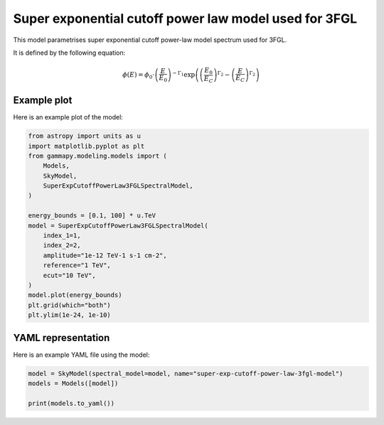 
.. DO NOT EDIT.
.. THIS FILE WAS AUTOMATICALLY GENERATED BY SPHINX-GALLERY.
.. TO MAKE CHANGES, EDIT THE SOURCE PYTHON FILE:
.. "user-guide/model-gallery/spectral/plot_super_exp_cutoff_powerlaw_3fgl.py"
.. LINE NUMBERS ARE GIVEN BELOW.

.. only:: html

    .. note::
        :class: sphx-glr-download-link-note

        :ref:`Go to the end <sphx_glr_download_user-guide_model-gallery_spectral_plot_super_exp_cutoff_powerlaw_3fgl.py>`
        to download the full example code. or to run this example in your browser via Binder

.. rst-class:: sphx-glr-example-title

.. _sphx_glr_user-guide_model-gallery_spectral_plot_super_exp_cutoff_powerlaw_3fgl.py:


.. _super-exp-cutoff-powerlaw-3fgl-spectral-model:

Super exponential cutoff power law model used for 3FGL
======================================================

This model parametrises super exponential cutoff power-law model spectrum used for 3FGL.

It is defined by the following equation:

.. math::
    \phi(E) = \phi_0 \cdot \left(\frac{E}{E_0}\right)^{-\Gamma_1}
              \exp \left( \left(\frac{E_0}{E_{C}} \right)^{\Gamma_2} -
                          \left(\frac{E}{E_{C}} \right)^{\Gamma_2}
                          \right)

.. GENERATED FROM PYTHON SOURCE LINES 19-22

Example plot
------------
Here is an example plot of the model:

.. GENERATED FROM PYTHON SOURCE LINES 22-43

.. code-block:: Python


    from astropy import units as u
    import matplotlib.pyplot as plt
    from gammapy.modeling.models import (
        Models,
        SkyModel,
        SuperExpCutoffPowerLaw3FGLSpectralModel,
    )

    energy_bounds = [0.1, 100] * u.TeV
    model = SuperExpCutoffPowerLaw3FGLSpectralModel(
        index_1=1,
        index_2=2,
        amplitude="1e-12 TeV-1 s-1 cm-2",
        reference="1 TeV",
        ecut="10 TeV",
    )
    model.plot(energy_bounds)
    plt.grid(which="both")
    plt.ylim(1e-24, 1e-10)




.. image-sg:: /user-guide/model-gallery/spectral/images/sphx_glr_plot_super_exp_cutoff_powerlaw_3fgl_001.png
   :alt: plot super exp cutoff powerlaw 3fgl
   :srcset: /user-guide/model-gallery/spectral/images/sphx_glr_plot_super_exp_cutoff_powerlaw_3fgl_001.png
   :class: sphx-glr-single-img


.. rst-class:: sphx-glr-script-out

 .. code-block:: none


    (1e-24, 1e-10)



.. GENERATED FROM PYTHON SOURCE LINES 44-47

YAML representation
-------------------
Here is an example YAML file using the model:

.. GENERATED FROM PYTHON SOURCE LINES 47-52

.. code-block:: Python


    model = SkyModel(spectral_model=model, name="super-exp-cutoff-power-law-3fgl-model")
    models = Models([model])

    print(models.to_yaml())




.. rst-class:: sphx-glr-script-out

 .. code-block:: none

    components:
    -   name: super-exp-cutoff-power-law-3fgl-model
        type: SkyModel
        spectral:
            type: SuperExpCutoffPowerLaw3FGLSpectralModel
            parameters:
            -   name: amplitude
                value: 1.0e-12
                unit: cm-2 s-1 TeV-1
            -   name: reference
                value: 1.0
                unit: TeV
            -   name: ecut
                value: 10.0
                unit: TeV
            -   name: index_1
                value: 1.0
            -   name: index_2
                value: 2.0
    metadata:
        creator: Gammapy 1.3.dev1108+g3132bb30e.d20241007
        date: '2024-10-07T16:09:36.282688'
        origin: null






.. _sphx_glr_download_user-guide_model-gallery_spectral_plot_super_exp_cutoff_powerlaw_3fgl.py:

.. only:: html

  .. container:: sphx-glr-footer sphx-glr-footer-example

    .. container:: binder-badge

      .. image:: images/binder_badge_logo.svg
        :target: https://mybinder.org/v2/gh/gammapy/gammapy-webpage/main?urlpath=lab/tree/notebooks/dev/user-guide/model-gallery/spectral/plot_super_exp_cutoff_powerlaw_3fgl.ipynb
        :alt: Launch binder
        :width: 150 px

    .. container:: sphx-glr-download sphx-glr-download-jupyter

      :download:`Download Jupyter notebook: plot_super_exp_cutoff_powerlaw_3fgl.ipynb <plot_super_exp_cutoff_powerlaw_3fgl.ipynb>`

    .. container:: sphx-glr-download sphx-glr-download-python

      :download:`Download Python source code: plot_super_exp_cutoff_powerlaw_3fgl.py <plot_super_exp_cutoff_powerlaw_3fgl.py>`

    .. container:: sphx-glr-download sphx-glr-download-zip

      :download:`Download zipped: plot_super_exp_cutoff_powerlaw_3fgl.zip <plot_super_exp_cutoff_powerlaw_3fgl.zip>`


.. only:: html

 .. rst-class:: sphx-glr-signature

    `Gallery generated by Sphinx-Gallery <https://sphinx-gallery.github.io>`_
